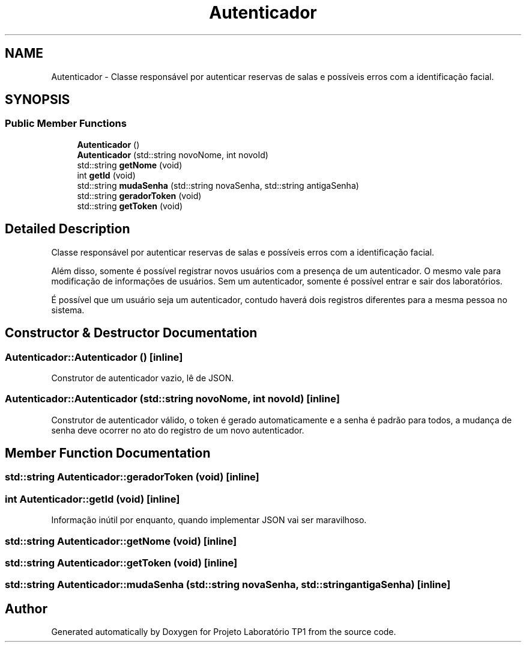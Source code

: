 .TH "Autenticador" 3 "Mon Jun 26 2017" "Projeto Laboratório TP1" \" -*- nroff -*-
.ad l
.nh
.SH NAME
Autenticador \- Classe responsável por autenticar reservas de salas e possíveis erros com a identificação facial\&.  

.SH SYNOPSIS
.br
.PP
.SS "Public Member Functions"

.in +1c
.ti -1c
.RI "\fBAutenticador\fP ()"
.br
.ti -1c
.RI "\fBAutenticador\fP (std::string novoNome, int novoId)"
.br
.ti -1c
.RI "std::string \fBgetNome\fP (void)"
.br
.ti -1c
.RI "int \fBgetId\fP (void)"
.br
.ti -1c
.RI "std::string \fBmudaSenha\fP (std::string novaSenha, std::string antigaSenha)"
.br
.ti -1c
.RI "std::string \fBgeradorToken\fP (void)"
.br
.ti -1c
.RI "std::string \fBgetToken\fP (void)"
.br
.in -1c
.SH "Detailed Description"
.PP 
Classe responsável por autenticar reservas de salas e possíveis erros com a identificação facial\&. 

Além disso, somente é possível registrar novos usuários com a presença de um autenticador\&. O mesmo vale para modificação de informações de usuários\&. Sem um autenticador, somente é possível entrar e sair dos laboratórios\&.
.PP
É possível que um usuário seja um autenticador, contudo haverá dois registros diferentes para a mesma pessoa no sistema\&. 
.SH "Constructor & Destructor Documentation"
.PP 
.SS "Autenticador::Autenticador ()\fC [inline]\fP"
Construtor de autenticador vazio, lê de JSON\&. 
.SS "Autenticador::Autenticador (std::string novoNome, int novoId)\fC [inline]\fP"
Construtor de autenticador válido, o token é gerado automaticamente e a senha é padrão para todos, a mudança de senha deve ocorrer no ato do registro de um novo autenticador\&. 
.SH "Member Function Documentation"
.PP 
.SS "std::string Autenticador::geradorToken (void)\fC [inline]\fP"

.SS "int Autenticador::getId (void)\fC [inline]\fP"
Informação inútil por enquanto, quando implementar JSON vai ser maravilhoso\&. 
.SS "std::string Autenticador::getNome (void)\fC [inline]\fP"

.SS "std::string Autenticador::getToken (void)\fC [inline]\fP"

.SS "std::string Autenticador::mudaSenha (std::string novaSenha, std::string antigaSenha)\fC [inline]\fP"


.SH "Author"
.PP 
Generated automatically by Doxygen for Projeto Laboratório TP1 from the source code\&.
